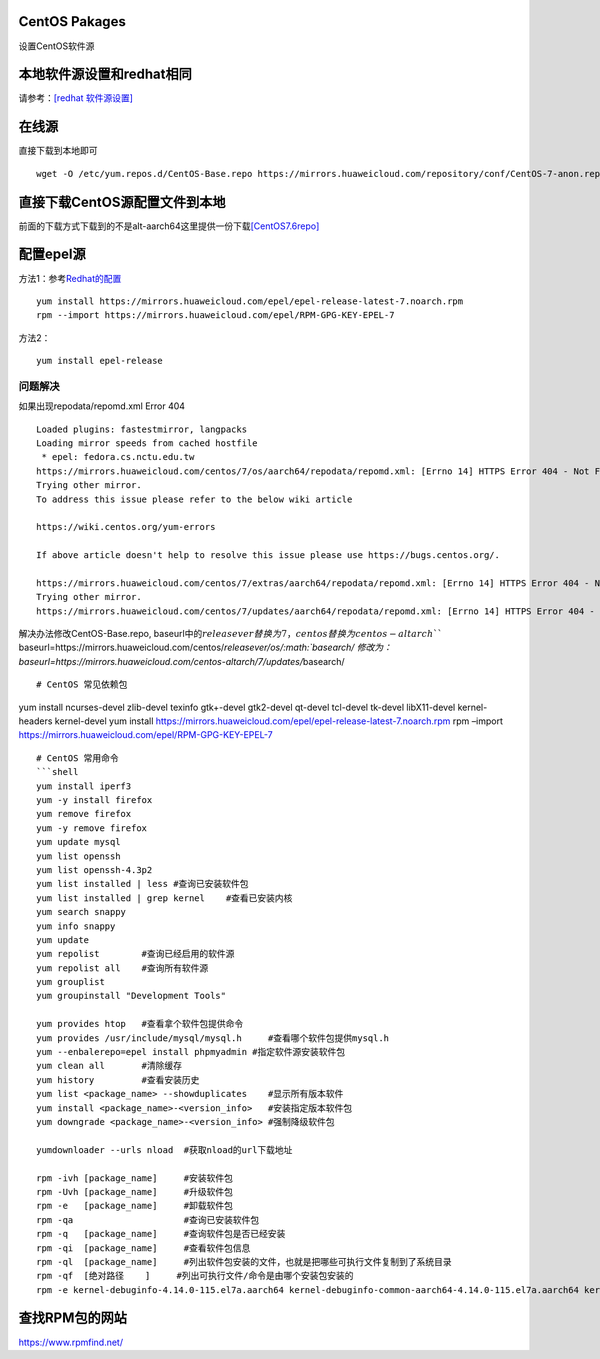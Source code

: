 CentOS Pakages
==============

设置CentOS软件源

本地软件源设置和redhat相同
==========================

请参考：\ `[redhat 软件源设置] <redhat_package.md>`__

在线源
======

直接下载到本地即可

::

   wget -O /etc/yum.repos.d/CentOS-Base.repo https://mirrors.huaweicloud.com/repository/conf/CentOS-7-anon.repo

直接下载CentOS源配置文件到本地
==============================

前面的下载方式下载到的不是alt-aarch64这里提供一份下载\ `[CentOS7.6repo] <resources/CentOS7.6repo/CentOS-Base.repo>`__

配置epel源
==========

方法1：参考\ `Redhat的配置 <redhat_package.md>`__

::

   yum install https://mirrors.huaweicloud.com/epel/epel-release-latest-7.noarch.rpm
   rpm --import https://mirrors.huaweicloud.com/epel/RPM-GPG-KEY-EPEL-7

方法2：

::

   yum install epel-release

问题解决
--------

如果出现repodata/repomd.xml Error 404

::

   Loaded plugins: fastestmirror, langpacks
   Loading mirror speeds from cached hostfile
    * epel: fedora.cs.nctu.edu.tw
   https://mirrors.huaweicloud.com/centos/7/os/aarch64/repodata/repomd.xml: [Errno 14] HTTPS Error 404 - Not Found
   Trying other mirror.
   To address this issue please refer to the below wiki article

   https://wiki.centos.org/yum-errors

   If above article doesn't help to resolve this issue please use https://bugs.centos.org/.

   https://mirrors.huaweicloud.com/centos/7/extras/aarch64/repodata/repomd.xml: [Errno 14] HTTPS Error 404 - Not Found
   Trying other mirror.
   https://mirrors.huaweicloud.com/centos/7/updates/aarch64/repodata/repomd.xml: [Errno 14] HTTPS Error 404 - Not Found

解决办法修改CentOS-Base.repo,
baseurl中的\ :math:`releasever替换为7，centos替换为centos-altarch ``` baseurl=https://mirrors.huaweicloud.com/centos/`\ releasever/os/\ :math:`basearch/ 修改为： baseurl=https://mirrors.huaweicloud.com/centos-altarch/7/updates/`\ basearch/

::


   # CentOS 常见依赖包

yum install ncurses-devel zlib-devel texinfo gtk+-devel gtk2-devel
qt-devel tcl-devel tk-devel libX11-devel kernel-headers kernel-devel yum
install
https://mirrors.huaweicloud.com/epel/epel-release-latest-7.noarch.rpm
rpm –import https://mirrors.huaweicloud.com/epel/RPM-GPG-KEY-EPEL-7

::


   # CentOS 常用命令
   ```shell
   yum install iperf3
   yum -y install firefox
   yum remove firefox
   yum -y remove firefox
   yum update mysql
   yum list openssh
   yum list openssh-4.3p2
   yum list installed | less #查询已安装软件包
   yum list installed | grep kernel    #查看已安装内核
   yum search snappy
   yum info snappy
   yum update
   yum repolist        #查询已经启用的软件源
   yum repolist all    #查询所有软件源
   yum grouplist
   yum groupinstall "Development Tools"

   yum provides htop   #查看拿个软件包提供命令
   yum provides /usr/include/mysql/mysql.h     #查看哪个软件包提供mysql.h
   yum --enbalerepo=epel install phpmyadmin #指定软件源安装软件包
   yum clean all       #清除缓存
   yum history         #查看安装历史
   yum list <package_name> --showduplicates    #显示所有版本软件
   yum install <package_name>-<version_info>   #安装指定版本软件包
   yum downgrade <package_name>-<version_info> #强制降级软件包

   yumdownloader --urls nload  #获取nload的url下载地址

   rpm -ivh [package_name]     #安装软件包
   rpm -Uvh [package_name]     #升级软件包
   rpm -e   [package_name]     #卸载软件包
   rpm -qa                     #查询已安装软件包
   rpm -q   [package_name]     #查询软件包是否已经安装
   rpm -qi  [package_name]     #查看软件包信息
   rpm -ql  [package_name]     #列出软件包安装的文件，也就是把哪些可执行文件复制到了系统目录
   rpm -qf  [绝对路径    ]     #列出可执行文件/命令是由哪个安装包安装的
   rpm -e kernel-debuginfo-4.14.0-115.el7a.aarch64 kernel-debuginfo-common-aarch64-4.14.0-115.el7a.aarch64 kernel-4.14.0-115.el7a.aarch64 kernel-devel-4.14.0-115.el7a.aarch64 #卸载内核

查找RPM包的网站
===============

https://www.rpmfind.net/
